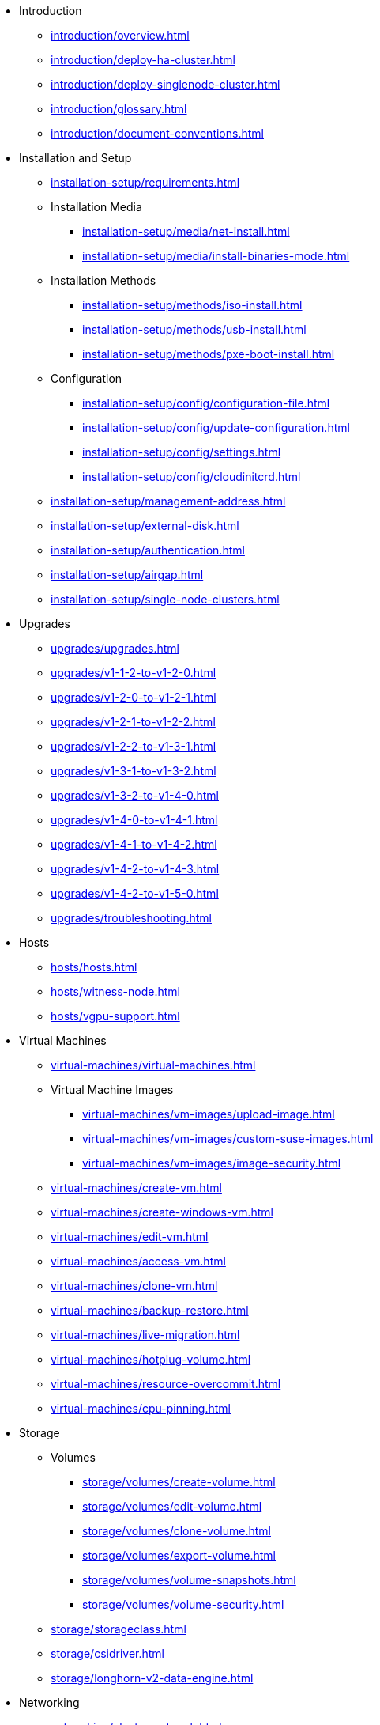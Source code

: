 // Folder: introduction:

* Introduction
** xref:introduction/overview.adoc[]
** xref:introduction/deploy-ha-cluster.adoc[]
** xref:introduction/deploy-singlenode-cluster.adoc[]
** xref:introduction/glossary.adoc[]
** xref:introduction/document-conventions.adoc[]

// Folder: installation-setup:

* Installation and Setup
** xref:installation-setup/requirements.adoc[]
** Installation Media
*** xref:installation-setup/media/net-install.adoc[]
*** xref:installation-setup/media/install-binaries-mode.adoc[]
** Installation Methods
*** xref:installation-setup/methods/iso-install.adoc[]
*** xref:installation-setup/methods/usb-install.adoc[]
*** xref:installation-setup/methods/pxe-boot-install.adoc[]
** Configuration
*** xref:installation-setup/config/configuration-file.adoc[]
*** xref:installation-setup/config/update-configuration.adoc[]
*** xref:installation-setup/config/settings.adoc[]
*** xref:installation-setup/config/cloudinitcrd.adoc[]
** xref:installation-setup/management-address.adoc[]
** xref:installation-setup/external-disk.adoc[]
** xref:installation-setup/authentication.adoc[]
** xref:installation-setup/airgap.adoc[]
** xref:installation-setup/single-node-clusters.adoc[]

// Folder: upgrades:

* Upgrades
** xref:upgrades/upgrades.adoc[]
** xref:upgrades/v1-1-2-to-v1-2-0.adoc[]
** xref:upgrades/v1-2-0-to-v1-2-1.adoc[]
** xref:upgrades/v1-2-1-to-v1-2-2.adoc[]
** xref:upgrades/v1-2-2-to-v1-3-1.adoc[]
** xref:upgrades/v1-3-1-to-v1-3-2.adoc[]
** xref:upgrades/v1-3-2-to-v1-4-0.adoc[]
** xref:upgrades/v1-4-0-to-v1-4-1.adoc[]
** xref:upgrades/v1-4-1-to-v1-4-2.adoc[]
** xref:upgrades/v1-4-2-to-v1-4-3.adoc[]
** xref:upgrades/v1-4-2-to-v1-5-0.adoc[]
** xref:upgrades/troubleshooting.adoc[]

// Folder: hosts:

* Hosts
** xref:hosts/hosts.adoc[]
** xref:hosts/witness-node.adoc[]
** xref:hosts/vgpu-support.adoc[]

// Folder: virtual-machines:

* Virtual Machines
** xref:virtual-machines/virtual-machines.adoc[]
** Virtual Machine Images 
*** xref:virtual-machines/vm-images/upload-image.adoc[]
*** xref:virtual-machines/vm-images/custom-suse-images.adoc[]
*** xref:virtual-machines/vm-images/image-security.adoc[]
** xref:virtual-machines/create-vm.adoc[]
** xref:virtual-machines/create-windows-vm.adoc[]
** xref:virtual-machines/edit-vm.adoc[]
** xref:virtual-machines/access-vm.adoc[]
** xref:virtual-machines/clone-vm.adoc[]
** xref:virtual-machines/backup-restore.adoc[]
** xref:virtual-machines/live-migration.adoc[]
** xref:virtual-machines/hotplug-volume.adoc[]
** xref:virtual-machines/resource-overcommit.adoc[]
** xref:virtual-machines/cpu-pinning.adoc[]

// Folder: storage:

* Storage
** Volumes
*** xref:storage/volumes/create-volume.adoc[]
*** xref:storage/volumes/edit-volume.adoc[]
*** xref:storage/volumes/clone-volume.adoc[]
*** xref:storage/volumes/export-volume.adoc[]
*** xref:storage/volumes/volume-snapshots.adoc[]
*** xref:storage/volumes/volume-security.adoc[]
** xref:storage/storageclass.adoc[]
** xref:storage/csidriver.adoc[]
** xref:storage/longhorn-v2-data-engine.adoc[]

// Folder: networking:

* Networking
** xref:networking/cluster-network.adoc[]
** xref:networking/vm-network.adoc[]
** xref:networking/deep-dive.adoc[]
** xref:networking/load-balancer.adoc[]
** xref:networking/ip-pool.adoc[]
** xref:networking/storage-network.adoc[]
** xref:networking/best-practices.adoc[]

// Folder: observability:

* Observability
** xref:observability/logging.adoc[]
** xref:observability/monitoring.adoc[]

// Folder: add-ons:

* Add-ons
** xref:add-ons/add-ons.adoc[]
** xref:add-ons/harvester-seeder.adoc[]
** xref:add-ons/lvm-local-storage.adoc[]
** xref:add-ons/nvidia-driver-toolkit.adoc[]
** xref:add-ons/pcidevices-controller.adoc[]
** xref:add-ons/rancher-vcluster.adoc[]
** xref:add-ons/vm-dhcp-controller.adoc[]
** xref:add-ons/vm-import-controller.adoc[]

// Folder: integrations:

* Integrations
// Folder: integrations/rancher/
** Rancher Integration
*** xref:integrations/rancher/rancher-integration.adoc[]
*** xref:integrations/rancher/virtualization-management.adoc[]
// Folder: integrations/rancher/node-driver/
*** Node Driver
**** xref:integrations/rancher/node-driver/node-driver.adoc[]
**** xref:integrations/rancher/node-driver/rke1-cluster.adoc[]
**** xref:integrations/rancher/node-driver/rke2-cluster.adoc[]
**** xref:integrations/rancher/node-driver/k3s-cluster.adoc[]
*** xref:integrations/rancher/cloud-provider.adoc[]
*** xref:integrations/rancher/csi-driver.adoc[]
*** xref:integrations/rancher/resource-quota.adoc[]
*** xref:integrations/rancher/rancher-terraform-provider.adoc[]
*** xref:integrations/rancher/import-vm.adoc[]
*** xref:integrations/rancher/harvester-ui-extension.adoc[]
// Folder: integrations/terraform:
** xref:integrations/terraform/terraform-provider.adoc[]

// Folder: troubleshooting:

* Troubleshooting
** xref:troubleshooting/faq.adoc[]
** xref:troubleshooting/installation.adoc[]
** xref:troubleshooting/operating-system.adoc[]
** xref:troubleshooting/cluster.adoc[]
** xref:troubleshooting/virtual-machines.adoc[]
** xref:troubleshooting/monitoring.adoc[]
** xref:troubleshooting/rancher.adoc[]

// Folder: developer:

* Developer Content
** xref:developer/addon-development.adoc[]

* xref:api.adoc[API]